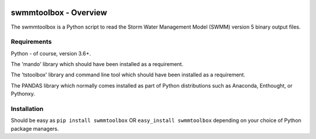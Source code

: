 .. image:: https://github.com/timcera/swmmtoolbox/actions/workflows/python-package.yml/badge.svg
    :target: https://github.com/timcera/swmmtoolbox/actions/workflows/python-package.yml
    :height: 20

.. image:: https://coveralls.io/repos/timcera/swmmtoolbox/badge.png?branch=master
    :target: https://coveralls.io/r/timcera/swmmtoolbox?branch=master
    :height: 20

.. image:: https://img.shields.io/pypi/v/swmmtoolbox.svg
    :alt: Latest release
    :target: https://pypi.python.org/pypi/swmmtoolbox

.. image:: http://img.shields.io/badge/license-BSD-lightgrey.svg
    :alt: BSD-3 clause license
    :target: https://pypi.python.org/pypi/swmmtoolbox/

.. image:: http://img.shields.io/pypi/dd/swmmtoolbox.svg
    :alt: swmmtoolbox downloads
    :target: https://pypi.python.org/pypi/swmmtoolbox/

swmmtoolbox - Overview
----------------------
The swmmtoolbox is a Python script to read the Storm Water Management Model
(SWMM) version 5 binary output files.

Requirements
============
Python - of course, version 3.6+.

The 'mando' library which should have been installed as a requirement.

The 'tstoolbox' library and command line tool which should have been installed
as a requirement.

The PANDAS library which normally comes installed as part of Python
distributions such as Anaconda, Enthought, or Pythonxy.

Installation
============
Should be easy as ``pip install swmmtoolbox`` OR ``easy_install swmmtoolbox``
depending on your choice of Python package managers.
